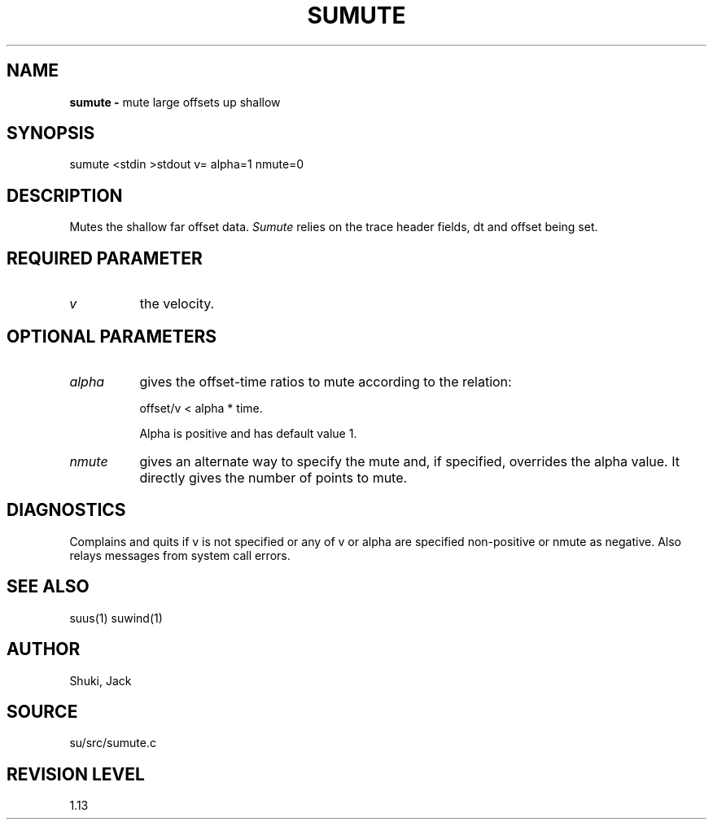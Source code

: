 .TH SUMUTE 1 SU
.SH NAME
.B sumute \-
mute large offsets up shallow
.SH SYNOPSIS
.nf
sumute <stdin >stdout v= alpha=1 nmute=0
.SH DESCRIPTION
Mutes the shallow far offset data.
.I Sumute
relies on the trace header fields, dt and offset being set.
.SH REQUIRED PARAMETER
.TP 8
.I v
the velocity.
.SH OPTIONAL PARAMETERS
.TP 8
.I alpha
gives the offset-time ratios to mute according to the relation:
.sp
.nf
offset/v < alpha * time.
.fi
.sp
Alpha is positive and has default value 1.
.TP
.I nmute
gives an alternate way to specify the mute and, if
specified, overrides the alpha value.  It directly
gives the number of points to mute.
.SH DIAGNOSTICS
Complains and quits if v is not specified or any of v or alpha
are specified non-positive or nmute as negative.
Also relays messages from system call errors.
.SH SEE ALSO
suus(1) suwind(1)
.SH AUTHOR
Shuki, Jack
.SH SOURCE
su/src/sumute.c
.SH REVISION LEVEL
1.13
